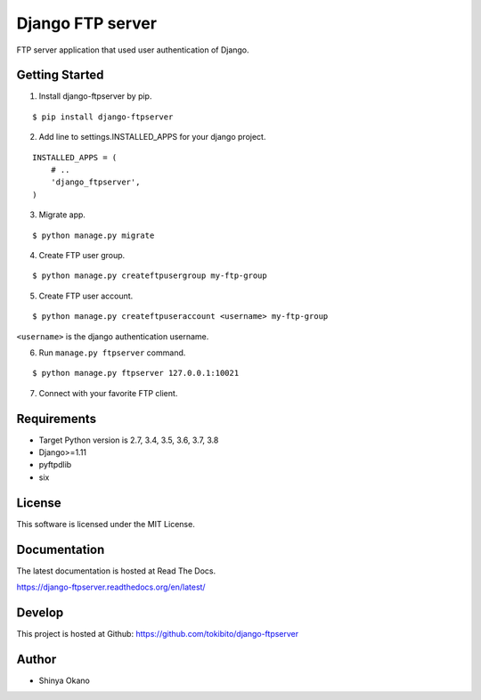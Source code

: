 =================
Django FTP server
=================

|build-status| |pypi| |docs|

FTP server application that used user authentication of Django.

Getting Started
===============

1.  Install django-ftpserver by pip.

::

   $ pip install django-ftpserver

2. Add line to settings.INSTALLED_APPS for your django project.

::

   INSTALLED_APPS = (
       # ..
       'django_ftpserver',
   )

3. Migrate app.

::

   $ python manage.py migrate

4. Create FTP user group.

::

   $ python manage.py createftpusergroup my-ftp-group

5. Create FTP user account.

::

   $ python manage.py createftpuseraccount <username> my-ftp-group

``<username>`` is the django authentication username.

6. Run ``manage.py ftpserver`` command.

::

   $ python manage.py ftpserver 127.0.0.1:10021

7. Connect with your favorite FTP client.

Requirements
============

* Target Python version is 2.7, 3.4, 3.5, 3.6, 3.7, 3.8
* Django>=1.11
* pyftpdlib
* six

License
=======

This software is licensed under the MIT License.

Documentation
=============

The latest documentation is hosted at Read The Docs.

https://django-ftpserver.readthedocs.org/en/latest/

Develop
=======

This project is hosted at Github: https://github.com/tokibito/django-ftpserver

Author
======

* Shinya Okano

.. |build-status| image:: https://travis-ci.org/tokibito/django-ftpserver.svg?branch=master
   :target: https://travis-ci.org/tokibito/django-ftpserver
.. |docs| image:: https://readthedocs.org/projects/django-ftpserver/badge/?version=latest
   :target: https://readthedocs.org/projects/django-ftpserver/
.. |pypi| image:: https://badge.fury.io/py/django-ftpserver.svg
   :target: http://badge.fury.io/py/django-ftpserver
